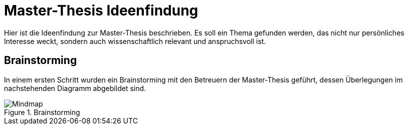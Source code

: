 = Master-Thesis Ideenfindung

Hier ist die Ideenfindung zur Master-Thesis beschrieben. Es soll ein Thema gefunden werden, das nicht nur persönliches Interesse weckt, sondern auch wissenschaftlich relevant und anspruchsvoll ist.

== Brainstorming

In einem ersten Schritt wurden ein Brainstorming mit den Betreuern der Master-Thesis geführt, dessen Überlegungen im nachstehenden Diagramm abgebildet sind.

.Brainstorming
image::Diagramme/Brainstorming.svg[Mindmap]